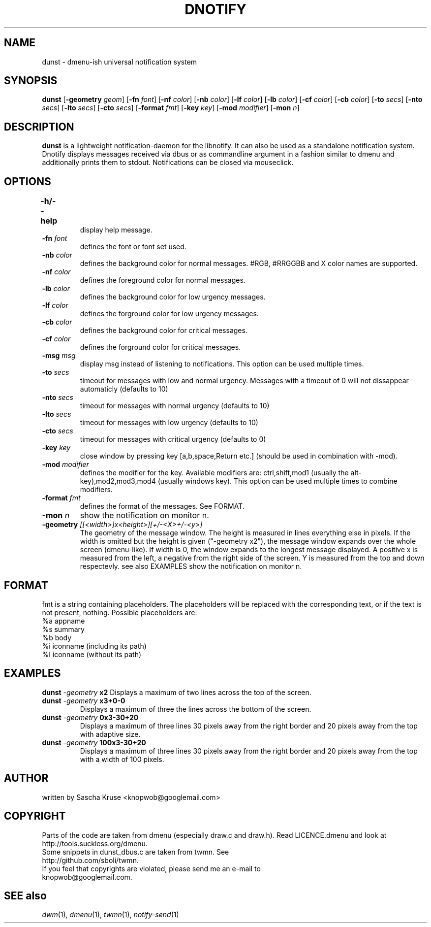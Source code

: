 .TH DNOTIFY 1
.SH NAME
dunst \- dmenu\-ish universal notification system
.SH SYNOPSIS
.B dunst
.RB [ \-geometry
.IR geom ]
.RB [ \-fn
.IR font ]
.RB [ \-nf
.IR color ]
.RB [ \-nb
.IR color ]
.RB [ \-lf
.IR color ]
.RB [ \-lb
.IR color ]
.RB [ \-cf
.IR color ]
.RB [ \-cb
.IR color ]
.RB [ \-to
.IR secs ]
.RB [ \-nto
.IR secs ]
.RB [ \-lto
.IR secs ]
.RB [ \-cto
.IR secs ]
.RB [ \-format
.IR fmt ]
.RB [ \-key
.IR key ]
.RB [ \-mod
.IR modifier ]
.RB [ \-mon
.IR n ]
.P
.SH DESCRIPTION
.B dunst 
is a lightweight notification\-daemon for the libnotify. It can also be used as a standalone notification system. Dnotify displays messages received via dbus or as commandline argument in a fashion similar to dmenu and additionally prints them to stdout. Notifications can be closed via mouseclick.
.SH OPTIONS
.TP
.B \-h/\-\-help	
display help message.
.TP
.BI \-fn " font"
defines the font or font set used.
.TP
.BI \-nb " color"
defines the background color for normal messages. #RGB, #RRGGBB and X color names are supported.
.TP
.BI \-nf " color"
defines the foreground color for normal messages.
.TP
.BI \-lb " color"
defines the background color for low urgency messages.
.TP
.BI \-lf " color"
defines the forground color for low urgency messages.
.TP
.BI \-cb " color"
defines the background color for critical messages.
.TP
.BI \-cf " color"
defines the forground color for critical messages.
.TP
.BI \-msg " msg"
display msg instead of listening to notifications. This option can be used multiple times.
.TP
.BI \-to " secs"
timeout for messages with low and normal urgency. Messages with a timeout of 0 will not dissappear automaticly (defaults to 10)
.TP
.BI \-nto " secs"
timeout for messages with normal urgency (defaults to 10)
.TP
.BI \-lto " secs"
timeout for messages with low urgency (defaults to 10)
.TP
.BI \-cto " secs"
timeout for messages with critical urgency (defaults to 0)
.TP
.BI \-key " key"
close window by pressing key [a,b,space,Return etc.] (should be used in combination with -mod).
.TP
.BI \-mod " modifier"
defines the modifier for the key. Available modifiers are: ctrl,shift,mod1 (usually the alt-key),mod2,mod3,mod4 (usually windows key). This option can be used multiple times to combine modifiers.
.TP
.BI \-format " fmt"
defines the format of the messages. See FORMAT.
.TP
.BI \-mon " n"
show the notification on monitor n.
.TP
.BI \-geometry " [[<width>]x<height>][+/-<X>+/-<y>]"
The geometry of the message window. The height is measured in lines everything else in pixels. If the width is omitted but the height is given ("-geometry x2"), the message window expands over the whole screen (dmenu-like). If width is 0, the window expands to the longest message displayed. A positive x is measured from the left, a negative from the right side of the screen. Y is measured from the top and down respectevly. see also EXAMPLES
show the notification on monitor n.

.SH FORMAT
fmt is a string containing placeholders. The placeholders will be replaced with the corresponding text, or if the text is not present, nothing.
Possible placeholders are:
.TP
%a  appname
.TP
%s  summary
.TP
%b  body
.TP
%i  iconname (including its path)
.TP
%I  iconname (without its path)
.SH EXAMPLES
.BI "dunst " \-geometry " x2"
Displays a maximum of two lines across the top of the screen.
.TP
.BI "dunst " \-geometry " x3+0-0"
Displays a maximum of three the lines across the bottom of the screen.
.TP
.BI "dunst " \-geometry " 0x3-30+20"
Displays a maximum of three lines 30 pixels away from the right border and 20 pixels away from the top with adaptive size.
.TP
.BI "dunst " \-geometry " 100x3-30+20"
Displays a maximum of three lines 30 pixels away from the right border and 20 pixels away from the top with a width of 100 pixels.
.SH AUTHOR
written by Sascha Kruse <knopwob@googlemail.com>
.SH COPYRIGHT
Parts of the code are taken from dmenu (especially draw.c and draw.h). 
Read LICENCE.dmenu and look at http://tools.suckless.org/dmenu.
.TP
Some snippets in dunst_dbus.c are taken from twmn. See http://github.com/sboli/twmn.
.TP
If you feel that copyrights are violated, please send me an e-mail to knopwob@googlemail.com.
.SH SEE also
.IR dwm (1),
.IR dmenu (1),
.IR twmn (1),
.IR notify-send (1)
